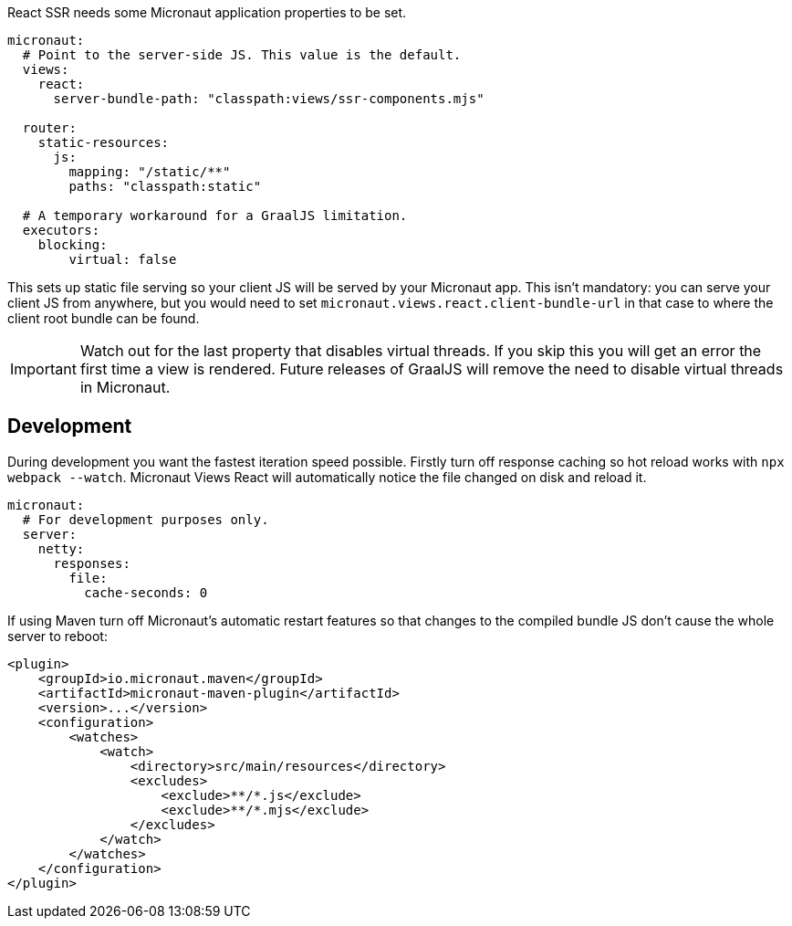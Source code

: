 React SSR needs some Micronaut application properties to be set.

[configuration]
----
micronaut:
  # Point to the server-side JS. This value is the default.
  views:
    react:
      server-bundle-path: "classpath:views/ssr-components.mjs"

  router:
    static-resources:
      js:
        mapping: "/static/**"
        paths: "classpath:static"

  # A temporary workaround for a GraalJS limitation.
  executors:
    blocking:
        virtual: false
----

This sets up static file serving so your client JS will be served by your Micronaut app. This isn't mandatory: you can serve your client JS from anywhere, but you would need to set `micronaut.views.react.client-bundle-url` in that case to where the client root bundle can be found.

IMPORTANT: Watch out for the last property that disables virtual threads. If you skip this you will get an error the first time a view is rendered. Future releases of GraalJS will remove the need to disable virtual threads in Micronaut.

[[react-dev-mode]]
== Development

During development you want the fastest iteration speed possible. Firstly turn off response caching so hot reload works with `npx webpack --watch`. Micronaut Views React will automatically notice the file changed on disk and reload it.

[configuration]
----
micronaut:
  # For development purposes only.
  server:
    netty:
      responses:
        file:
          cache-seconds: 0
----

If using Maven turn off Micronaut's automatic restart features so that changes to the compiled bundle JS don't cause the whole server to reboot:

[xml]
----
<plugin>
    <groupId>io.micronaut.maven</groupId>
    <artifactId>micronaut-maven-plugin</artifactId>
    <version>...</version>
    <configuration>
        <watches>
            <watch>
                <directory>src/main/resources</directory>
                <excludes>
                    <exclude>**/*.js</exclude>
                    <exclude>**/*.mjs</exclude>
                </excludes>
            </watch>
        </watches>
    </configuration>
</plugin>
----

